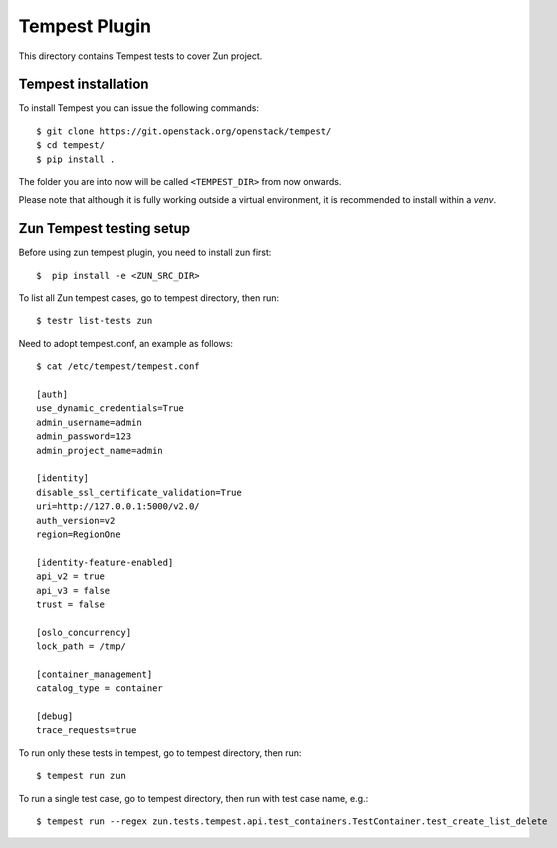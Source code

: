 ==============
Tempest Plugin
==============

This directory contains Tempest tests to cover Zun project.


Tempest installation
--------------------

To install Tempest you can issue the following commands::

    $ git clone https://git.openstack.org/openstack/tempest/
    $ cd tempest/
    $ pip install .

The folder you are into now will be called ``<TEMPEST_DIR>`` from now onwards.

Please note that although it is fully working outside a virtual environment, it
is recommended to install within a `venv`.

Zun Tempest testing setup
-------------------------

Before using zun tempest plugin, you need to install zun first::

    $  pip install -e <ZUN_SRC_DIR>

To list all Zun tempest cases, go to tempest directory, then run::

    $ testr list-tests zun

Need to adopt tempest.conf, an example as follows::

    $ cat /etc/tempest/tempest.conf

    [auth]
    use_dynamic_credentials=True
    admin_username=admin
    admin_password=123
    admin_project_name=admin

    [identity]
    disable_ssl_certificate_validation=True
    uri=http://127.0.0.1:5000/v2.0/
    auth_version=v2
    region=RegionOne

    [identity-feature-enabled]
    api_v2 = true
    api_v3 = false
    trust = false

    [oslo_concurrency]
    lock_path = /tmp/

    [container_management]
    catalog_type = container

    [debug]
    trace_requests=true

To run only these tests in tempest, go to tempest directory, then run::

    $ tempest run zun

To run a single test case, go to tempest directory, then run with test case name, e.g.::

    $ tempest run --regex zun.tests.tempest.api.test_containers.TestContainer.test_create_list_delete
